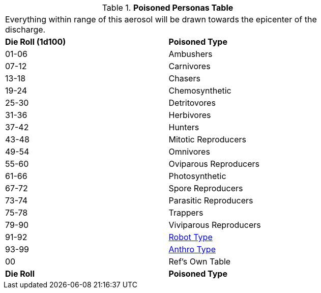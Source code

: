 // Table 45.7-2 Attracted Personas
.*Poisoned Personas Table*
[width="75%",cols="^,<",frame="all", stripes="even"]
|===
2+<|Everything within range of this aerosol will be drawn towards the epicenter of the discharge.
s|Die Roll (1d100)
s|Poisoned Type

|01-06
|Ambushers

|07-12
|Carnivores

|13-18
|Chasers

|19-24
|Chemosynthetic

|25-30
|Detritovores

|31-36
|Herbivores

|37-42
|Hunters

|43-48
|Mitotic Reproducers

|49-54
|Omnivores

|55-60
|Oviparous Reproducers

|61-66
|Photosynthetic

|67-72
|Spore Reproducers

|73-74
|Parasitic Reproducers

|75-78
|Trappers

|79-90
|Viviparous Reproducers

|91-92
|xref:i-persona_creation:CH11_Referee_Personas_Robot.adoc#_robot_rp_type[Robot Type]

|93-99
|xref:i-persona_creation:CH11_Referee_Personas_Anthro.adoc#_anthro_rp_type[Anthro Type]

|00
|Ref's Own Table

s|Die Roll
s|Poisoned Type
|===
